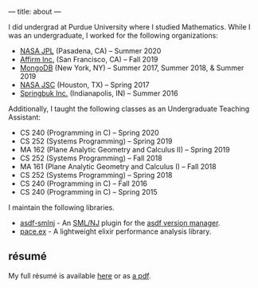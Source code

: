 ---
title: about
---

I did undergrad at Purdue University where I studied Mathematics.
While I was an undergraduate, I worked for the following organizations:
- [[https://jpl.nasa.gov/][NASA JPL]] (Pasadena, CA) -- Summer 2020
- [[https://www.affirm.com/][Affirm Inc.]] (San Francisco, CA) -- Fall 2019
- [[https://github.com/mongodb/mongo][MongoDB]] (New York, NY) -- Summer 2017, Summer 2018, & Summer 2019
- [[https://www.nasa.gov/centers/johnson][NASA JSC]] (Houston, TX) -- Spring 2017
- [[https://www.springbuk.com/][Springbuk Inc.]] (Indianapolis, IN) -- Summer 2016

Additionally, I taught the following classes as an Undergraduate Teaching Assistant:
- CS 240 (Programming in C) -- Spring 2020
- CS 252 (Systems Programming) -- Spring 2019
- MA 162 (Plane Analytic Geometry and Calculus II) -- Spring 2019
- CS 252 (Systems Programming) -- Fall 2018
- MA 161 (Plane Analytic Geometry and Calculus I) -- Fall 2018
- CS 252 (Systems Programming) -- Spring 2018
- CS 240 (Programming in C) -- Fall 2016
- CS 240 (Programming in C) -- Spring 2015

I maintain the following libraries.
- [[https://github.com/samontea/asdf-smlnj][asdf-smlnj]] - An [[https://smlnj.org][SML/NJ]] plugin for the [[https://asdf-vm.com][asdf version manager]].
- [[https://github.com/samontea/pace][pace.ex]] - A lightweight elixir performance analysis library.

** résumé
My full résumé is available [[https://github.com/samontea/resume/blob/master/resume.pdf][here]] or as [[https://github.com/samontea/resume/raw/master/resume.pdf][a pdf]].
